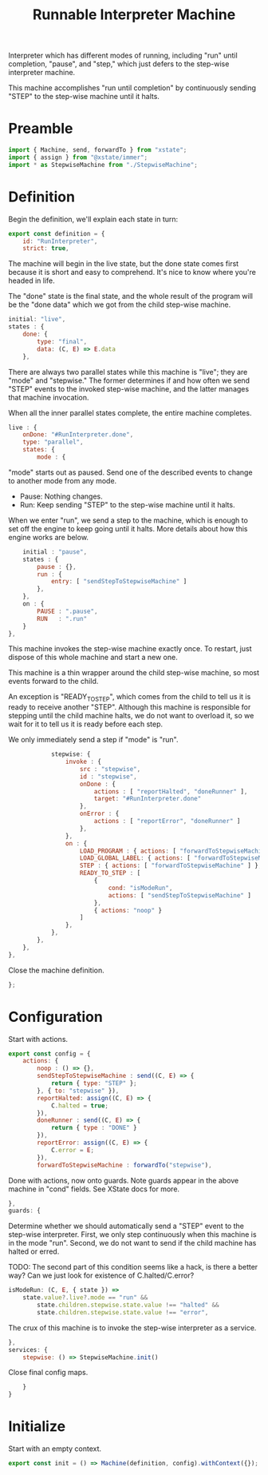 #+TITLE: Runnable Interpreter Machine
#+PROPERTY: header-args    :comments both :tangle ../src/RunMachine.js

Interpreter which has different modes of running, including "run" until completion, "pause", and "step," which just defers to the step-wise interpreter machine.

This machine accomplishes "run until completion" by continuously sending "STEP" to the step-wise machine until it halts.

* Preamble

#+begin_src js
import { Machine, send, forwardTo } from "xstate";
import { assign } from "@xstate/immer";
import * as StepwiseMachine from "./StepwiseMachine";
#+end_src

* Definition

Begin the definition, we'll explain each state in turn:

#+begin_src js
export const definition = {
    id: "RunInterpreter",
    strict: true,
#+end_src

The machine will begin in the live state, but the done state comes first because it is short and easy to comprehend. It's nice to know where you're headed in life.

The "done" state is the final state, and the whole result of the program will be the "done data" which we got from the child step-wise machine.

#+begin_src js
    initial: "live",
    states : {
        done: {
            type: "final",
            data: (C, E) => E.data
        },
#+end_src

There are always two parallel states while this machine is "live"; they are "mode" and "stepwise." The former determines if and how often we send "STEP" events to the invoked step-wise machine, and the latter manages that machine invocation.

When all the inner parallel states complete, the entire machine completes.

#+begin_src js
        live : {
            onDone: "#RunInterpreter.done",
            type: "parallel",
            states: {
                mode : {
#+end_src

"mode" starts out as paused. Send one of the described events to change to another mode from any mode.

- Pause: Nothing changes.
- Run: Keep sending "STEP" to the step-wise machine until it halts.

When we enter "run", we send a step to the machine, which is enough to set off the engine to keep going until it halts. More details about how this engine works are below.

#+begin_src js
                    initial : "pause",
                    states : {
                        pause : {},
                        run : {
                            entry: [ "sendStepToStepwiseMachine" ]
                        },
                    },
                    on : {
                        PAUSE : ".pause",
                        RUN   : ".run"
                    }
                },
#+end_src

This machine invokes the step-wise machine exactly once. To restart, just dispose of this whole machine and start a new one.

This machine is a thin wrapper around the child step-wise machine, so most events forward to the child.

An exception is "READY_TO_STEP", which comes from the child to tell us it is ready to receive another "STEP". Although this machine is responsible for stepping until the child machine halts, we do not want to overload it, so we wait for it to tell us it is ready before each step.

We only immediately send a step if "mode" is "run".

#+begin_src js
                stepwise: {
                    invoke : {
                        src : "stepwise",
                        id : "stepwise",
                        onDone : {
                            actions : [ "reportHalted", "doneRunner" ],
                            target: "#RunInterpreter.done"
                        },
                        onError : {
                            actions : [ "reportError", "doneRunner" ]
                        },
                    },
                    on : {
                        LOAD_PROGRAM : { actions: [ "forwardToStepwiseMachine" ] },
                        LOAD_GLOBAL_LABEL: { actions: [ "forwardToStepwiseMachine" ] },
                        STEP : { actions: [ "forwardToStepwiseMachine" ] },
                        READY_TO_STEP : [
                            {
                                cond: "isModeRun",
                                actions: [ "sendStepToStepwiseMachine" ]
                            },
                            { actions: "noop" }
                        ]
                    },
                },
            },
        },
    },
#+end_src

Close the machine definition.

#+begin_src js
};
#+end_src

* Configuration

Start with actions.

#+begin_src js
export const config = {
    actions: {
        noop : () => {}, 
        sendStepToStepwiseMachine : send((C, E) => {
            return { type: "STEP" };
        }, { to: "stepwise" }),
        reportHalted: assign((C, E) => {
            C.halted = true;
        }),
        doneRunner : send((C, E) => {
            return { type : "DONE" }
        }),
        reportError: assign((C, E) => {
            C.error = E;
        }),
        forwardToStepwiseMachine : forwardTo("stepwise"),
#+end_src

Done with actions, now onto guards. Note guards appear in the above machine in "cond" fields. See XState docs for more.

#+begin_src js
    },
    guards: {
#+end_src

Determine whether we should automatically send a "STEP" event to the step-wise interpreter. First, we only step continuously when this machine is in the mode "run". Second, we do not want to send if the child machine has halted or erred.

TODO: The second part of this condition seems like a hack, is there a better way? Can we just look for existence of C.halted/C.error?

#+begin_src js
        isModeRun: (C, E, { state }) =>
            state.value?.live?.mode == "run" &&
                state.children.stepwise.state.value !== "halted" &&
                state.children.stepwise.state.value !== "error",
#+end_src


The crux of this machine is to invoke the step-wise interpreter as a service.

#+begin_src js
    },
    services: {
        stepwise: () => StepwiseMachine.init()
#+end_src

Close final config maps.

#+begin_src js
    }
}
#+end_src

* Initialize

Start with an empty context.

#+begin_src js
export const init = () => Machine(definition, config).withContext({});
#+end_src
